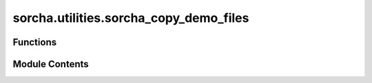 sorcha.utilities.sorcha_copy_demo_files
=======================================

.. py:module:: sorcha.utilities.sorcha_copy_demo_files


Functions
---------

.. autoapisummary::

   sorcha.utilities.sorcha_copy_demo_files.copy_demo_files


Module Contents
---------------

.. py:function:: copy_demo_files(copy_location, force_overwrite)

   Copies the files needed to run the Sorcha demo to a user-specified location.

   :param copy_location: String containing the filepath of the location to which the configuration files should be copied.
   :type copy_location: string
   :param force_overwrite: Flag for determining whether existing files should be overwritten.
   :type force_overwrite: boolean

   :rtype: None


